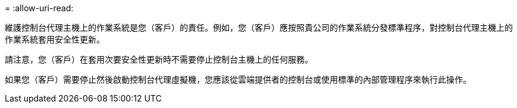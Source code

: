 = 
:allow-uri-read: 


維護控制台代理主機上的作業系統是您（客戶）的責任。例如，您（客戶）應按照貴公司的作業系統分發標準程序，對控制台代理主機上的作業系統套用安全性更新。

請注意，您（客戶）在套用次要安全性更新時不需要停止控制台主機上的任何服務。

如果您（客戶）需要停止然後啟動控制台代理虛擬機，您應該從雲端提供者的控制台或使用標準的內部管理程序來執行此操作。

